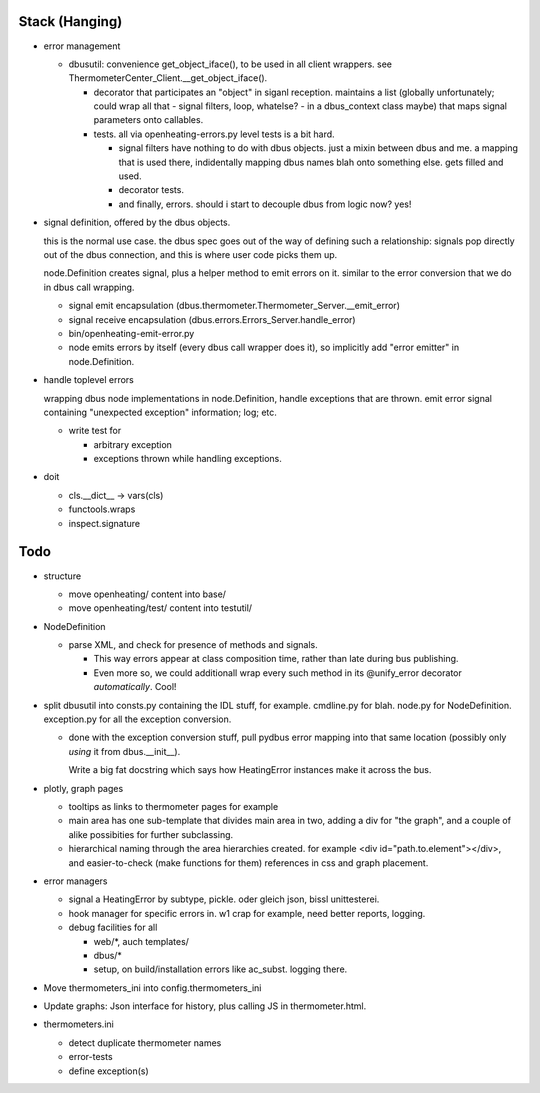 Stack (Hanging)
===============

* error management

  * dbusutil: convenience get_object_iface(), to be used in all client
    wrappers. see ThermometerCenter_Client.__get_object_iface().

    * decorator that participates an "object" in siganl
      reception. maintains a list (globally unfortunately; could wrap all
      that - signal filters, loop, whatelse? - in a dbus_context class
      maybe) that maps signal parameters onto callables.

    * tests. all via openheating-errors.py level tests is a bit hard.
    
      * signal filters have nothing to do with dbus objects. just a mixin
        between dbus and me. a mapping that is used there, indidentally
        mapping dbus names blah onto something else. gets filled and used.
      * decorator tests.
      * and finally, errors. should i start to decouple dbus from logic
        now? yes!

* signal definition, offered by the dbus objects.

  this is the normal use case. the dbus spec goes out of the way of
  defining such a relationship: signals pop directly out of the dbus
  connection, and this is where user code picks them up.

  node.Definition creates signal, plus a helper method to emit errors
  on it. similar to the error conversion that we do in dbus call
  wrapping.
    
  * signal emit encapsulation
    (dbus.thermometer.Thermometer_Server.__emit_error)
  * signal receive encapsulation
    (dbus.errors.Errors_Server.handle_error)
  * bin/openheating-emit-error.py

  * node emits errors by itself (every dbus call wrapper does it), so
    implicitly add "error emitter" in node.Definition.

* handle toplevel errors

  wrapping dbus node implementations in node.Definition, handle
  exceptions that are thrown. emit error signal containing "unexpected
  exception" information; log; etc.

  * write test for

    * arbitrary exception
    * exceptions thrown while handling exceptions.

* doit

  * cls.__dict__ -> vars(cls)
  * functools.wraps
  * inspect.signature

Todo
====

* structure

  * move openheating/ content into base/
  * move openheating/test/ content into testutil/

* NodeDefinition

  * parse XML, and check for presence of methods and signals. 

    * This way errors appear at class composition time, rather than
      late during bus publishing.
    * Even more so, we could additionall wrap every such method in its
      @unify_error decorator *automatically*. Cool!

* split dbusutil into consts.py containing the IDL stuff, for
  example. cmdline.py for blah. node.py for
  NodeDefinition. exception.py for all the exception conversion.

  * done with the exception conversion stuff, pull pydbus error
    mapping into that same location (possibly only *using* it from
    dbus.__init__).

    Write a big fat docstring which says how HeatingError instances
    make it across the bus.

* plotly, graph pages

  * tooltips as links to thermometer pages for example
  * main area has one sub-template that divides main area in two,
    adding a div for "the graph", and a couple of alike possibities
    for further subclassing.
  * hierarchical naming through the area hierarchies created. for
    example <div id="path.to.element"></div>, and easier-to-check
    (make functions for them) references in css and graph placement.

* error managers

  * signal a HeatingError by subtype, pickle. oder gleich json, bissl
    unittesterei.
  * hook manager for specific errors in. w1 crap for example, need
    better reports, logging.
  * debug facilities for all

    * web/*, auch templates/
    * dbus/*
    * setup, on build/installation errors like ac_subst. logging
      there.

* Move thermometers_ini into config.thermometers_ini

* Update graphs: Json interface for history, plus calling JS in
  thermometer.html.

* thermometers.ini

  * detect duplicate thermometer names
  * error-tests
  * define exception(s)

